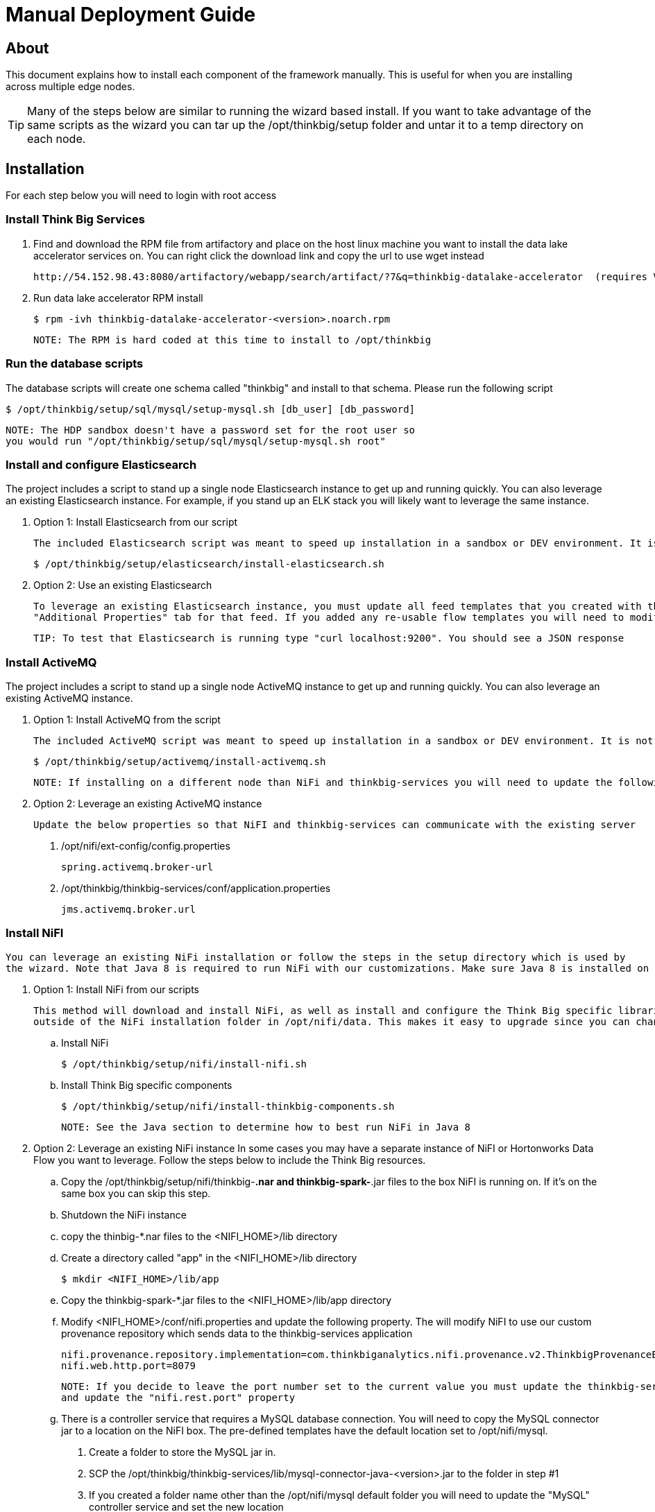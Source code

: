 = Manual Deployment Guide

== About

This document explains how to install each component of the framework manually. This is useful for when you are installing across multiple edge nodes.

TIP: Many of the steps below are similar to running the wizard based install. If you want to take advantage of the same scripts as the wizard
you can tar up the /opt/thinkbig/setup folder and untar it to a temp directory on each node.

== Installation

For each step below you will need to login with root access

=== Install Think Big Services

. Find and download the RPM file from artifactory and place on the host linux machine you want to install the data lake
   accelerator services on. You can right click the download link and copy the url to use wget instead

           http://54.152.98.43:8080/artifactory/webapp/search/artifact/?7&q=thinkbig-datalake-accelerator  (requires VPN)

. Run data lake accelerator RPM install

           $ rpm -ivh thinkbig-datalake-accelerator-<version>.noarch.rpm

   NOTE: The RPM is hard coded at this time to install to /opt/thinkbig

=== Run the database scripts
The database scripts will create one schema called "thinkbig" and install to that schema. Please run the following script

    $ /opt/thinkbig/setup/sql/mysql/setup-mysql.sh [db_user] [db_password]

    NOTE: The HDP sandbox doesn't have a password set for the root user so
    you would run "/opt/thinkbig/setup/sql/mysql/setup-mysql.sh root"

=== Install and configure Elasticsearch
The project includes a script to stand up a single node Elasticsearch instance to get up and running quickly. You can also leverage an existing Elasticsearch instance. For example, if
you stand up an ELK stack you will likely want to leverage the same instance.

    . Option 1: Install Elasticsearch from our script

    The included Elasticsearch script was meant to speed up installation in a sandbox or DEV environment. It is not a production ready configuration.

    $ /opt/thinkbig/setup/elasticsearch/install-elasticsearch.sh

    . Option 2: Use an existing Elasticsearch

    To leverage an existing Elasticsearch instance, you must update all feed templates that you created with the correct Elasticsearch URL.You can do this by going to the
    "Additional Properties" tab for that feed. If you added any re-usable flow templates you will need to modify the Elasticsearch processors in NiFI

    TIP: To test that Elasticsearch is running type "curl localhost:9200". You should see a JSON response

=== Install ActiveMQ
The project includes a script to stand up a single node ActiveMQ instance to get up and running quickly. You can also leverage an existing ActiveMQ instance.

    . Option 1: Install ActiveMQ from the script

    The included ActiveMQ script was meant to speed up installation in a sandbox or DEV environment. It is not a production ready configuration.

        $ /opt/thinkbig/setup/activemq/install-activemq.sh

        NOTE: If installing on a different node than NiFi and thinkbig-services you will need to update the following properties

    . Option 2: Leverage an existing ActiveMQ instance

        Update the below properties so that NiFI and thinkbig-services can communicate with the existing server


        1. /opt/nifi/ext-config/config.properties

            spring.activemq.broker-url


        2. /opt/thinkbig/thinkbig-services/conf/application.properties

            jms.activemq.broker.url


=== Install NiFI

    You can leverage an existing NiFi installation or follow the steps in the setup directory which is used by
    the wizard. Note that Java 8 is required to run NiFi with our customizations. Make sure Java 8 is installed on the box.

    . Option 1: Install NiFi from our scripts

        This method will download and install NiFi, as well as install and configure the Think Big specific libraries. This instance of NiFi is configured to store persistent data
        outside of the NiFi installation folder in /opt/nifi/data. This makes it easy to upgrade since you can change the version of NiFi without migrating data out of the old version.

        .. Install NiFi

        $ /opt/thinkbig/setup/nifi/install-nifi.sh

        .. Install Think Big specific components

        $ /opt/thinkbig/setup/nifi/install-thinkbig-components.sh

        NOTE: See the Java section to determine how to best run NiFi in Java 8

    . Option 2: Leverage an existing NiFi instance
        In some cases you may have a separate instance of NiFI or Hortonworks Data Flow you want to leverage. Follow the steps below to include the Think Big resources.

        .. Copy the /opt/thinkbig/setup/nifi/thinkbig-*.nar and thinkbig-spark-*.jar files to the box NiFI is running on. If it's on the same box you can skip this step.

        .. Shutdown the NiFi instance

        .. copy the thinbig-*.nar files to the <NIFI_HOME>/lib directory

        .. Create a directory called "app" in the <NIFI_HOME>/lib directory

            $ mkdir <NIFI_HOME>/lib/app

        .. Copy the thinkbig-spark-*.jar files to the <NIFI_HOME>/lib/app directory

        .. Modify <NIFI_HOME>/conf/nifi.properties and update the following property. The will modify NiFI to use our custom provenance repository which sends data to the
           thinkbig-services application

            nifi.provenance.repository.implementation=com.thinkbiganalytics.nifi.provenance.v2.ThinkbigProvenanceEventRepository
            nifi.web.http.port=8079

            NOTE: If you decide to leave the port number set to the current value you must update the thinkbig-services application.properties file
            and update the "nifi.rest.port" property

        .. There is a controller service that requires a MySQL database connection. You will need to copy the MySQL connector jar to a location on the NiFI box. The
           pre-defined templates have the default location set to /opt/nifi/mysql.

           1. Create a folder to store the MySQL jar in.

           2. SCP the /opt/thinkbig/thinkbig-services/lib/mysql-connector-java-<version>.jar to the folder in step #1

           3. If you created a folder name other than the /opt/nifi/mysql default folder you will need to update the "MySQL" controller service and set the new location

       .. Create H2 folder for fault tolerance. If the JMS queue goes down for some reason our custom Provenance library will startup a local H2 database and store provenance events
          until JMS comes back up. Once back up, it will send all of the events stored in the database then shut down the local H2 instance. Below are steps to configure the H2 folder.

            NOTE: Right now the plugin is hard coded to use the /opt/nifi/ext-config directory to load the properties file. There is a Jira to address this PC-261

           1. Create the folders
               $ mkdir /opt/nifi/h2
               $ mkdir /opt/nifi/ext-config

           2. SCP the /opt/thinkbig/setup/nifi/config.properties file to the /opt/nifi/ext-config folder

           3. Change the ownership of the above folders to the same owner that nifi runs under. For example, if nifi runs as the "nifi" user:
                $ chown -R nifi:users /opt/nifi

       OPTIONAL: The /opt/thinkbig/setup/nifi/install-thinkbig-components.sh contains steps to install NiFi as a service so that NiFi can startup automatically if you restart the
                box. This might be useful to add if it doesn't already exist for the NiFi instance.

=== Install Java 8
    NOTE: If you are installing NiFI and the thinkbig services on two separate nodes you may need to perform this step on each node.

    There are 3 scenarios for configuring the applications with Java 8

    . Scenario 1: Java 8 is installed on the system and is already in the classpath

    In this case you need to remove the default JAVA_HOME used as part of the install. Run the following script:

        For thinkbig-ui and thinkbig-services
        $/opt/thinkbig/setup/java/remove-default-thinkbig-java-home.sh

     To test this you can look at each file referenced in the scripts for thinkbig-ui and thinkbig-services to validate the 2 lines setting and exporting the JAVA_HOME are gone.

    . Scenario 2: Install Java in the default /opt/java/current location

        1. Install Java 8 - You can modify and use the following script if you want

            $ /opt/thinkbig/setup/java/install-java8.sh

        2. Update the JAVA_HOME for NiFi (copy the script if NiFi is installed on a different node)
            $ ./java/change-nifi-java-home.sh /opt/java/current

    . Scenario 3: I already have Java 8 installed on the node but it's not in the default JAVA_HOME path

        If you already have Java 8 installed and want to reference that one one there is a script to remove the existing path and another script to set the new path.

        For NiFI (copy the script if NiFi is installed on a different node)
        $ /opt/thinkbig/setup/java/change-nifi-java-home.sh <path to JAVA_HOME>

        For thinkbig-ui and thinkbig-services
        $ /opt/thinkbig/setup/java/remove-default-thinkbig-java-home.sh
        $ /opt/thinkbig/setup/java/change-thinkbig-java-home.sh <path to JAVA_HOME>


=== Set Permissions for HDFS
This step is required on the node that NiFi is installed on to set the correct permissions for the "nifi" user to access HDFS.

    . NiFi Node - Add nifi user to the HDFS supergroup or the group defined in hdfs-site.xml, for example:

    Hortonworks
    $ usermod -a -G hdfs nifi

    Cloudera
      $ groupadd supergroup
      # Add nifi and hdfs to that group:
      $ usermod -a -G supergroup nifi
      $ usermod -a -G supergroup hdfs

      Note: If you want to perform actions as a root user in a development environment run the below command
      $ usermod -a -G supergroup root

    . thinkbig-services node - Add thinkbig user to the HDFS supergroup or the group defined in hdfs-site.xml, for example:

      Hortonworks
      $ usermod -a -G hdfs thinkbig

      Cloudera
        $ groupadd supergroup
        # Add nifi and hdfs to that group:
        $ usermod -a -G supergroup hdfs

        Note: If you want to perform actions as a root user in a development environment run the below command
        $ usermod -a -G supergroup root

=== Create a dropzone folder on the edge node for file ingest, for example:
Perform the following step on the node NiFI is installed on

    $ mkdir -p /var/dropzone
    $ chown nifi /var/dropzone

    Note: Files should be copied into the dropzone such that user nifi can read and remove. Do not copy files with permissions set as root.

=== Complete this step for Cloudera installations ONLY

  See the appendix section in the deployment guide "Cloudera Configuration File Changes"
  link:deployment-guide.adoc[Deployment Guide]

=== Final Step: Start the 3 Think Big services

           $ /opt/thinkbig/start-thinkbig-apps.sh

           At this point all services should be running

== Configuration

=== Database Changes

Data lake services can be configured to work with Postgres or MySQL. Database and permission setup scripts are provided to assist in the initial configuration process.
The script names relevant to setup are below:

==== MySQL
|===
|Script Name|Description
|/opt/thinkbig/setup/sql/mysql/setup-mysql.sh [db_user] [db_password] |Create tables used by data lake accelerator services
|/opt/thinkbig/setup/sql/mysql/drop-mysql.sh DROP|Used to remove the data lake accelerator schema(s)
|===


==== Postgres
TBD - Not yet supported

== Appendix: Cloudera Configuration File Changes

The configuration is setup to work out of the box with the Hortonworks sandbox. There are a few differences that require configuration changes for Cloudera.
    /opt/thinkbig/thinkbig-services/conf/application.properties

    .. Update the 3 MySQL password values to "cloudera"

    spring.datasource.password=cloudera
    metadata.datasource.password=cloudera
    hive.metastore.datasource.password=cloudera

    .. Update the Hive username

    hive.datasource.username=hive

    .. Update the Hive Metastore URL

    hive.metastore.datasource.url=jdbc:mysql://localhost:3306/metastore

    .. Update the following parameters

    config.hive.schema=metastore
    nifi.executesparkjob.sparkhome=/usr/lib/spark